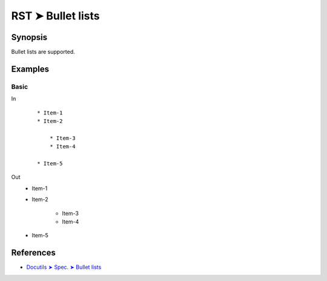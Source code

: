 ################################################################################
RST ➤ Bullet lists
################################################################################

**********************************************************************
Synopsis
**********************************************************************

Bullet lists are supported.

**********************************************************************
Examples
**********************************************************************

Basic
============================================================

In
    ::

        * Item-1
        * Item-2

            * Item-3
            * Item-4

        * Item-5

Out
    * Item-1
    * Item-2

        * Item-3
        * Item-4

    * Item-5

**********************************************************************
References
**********************************************************************

- `Docutils ➤ Spec. ➤ Bullet lists <https://docutils.sourceforge.io/docs/ref/rst/restructuredtext.html#bullet-lists>`_
